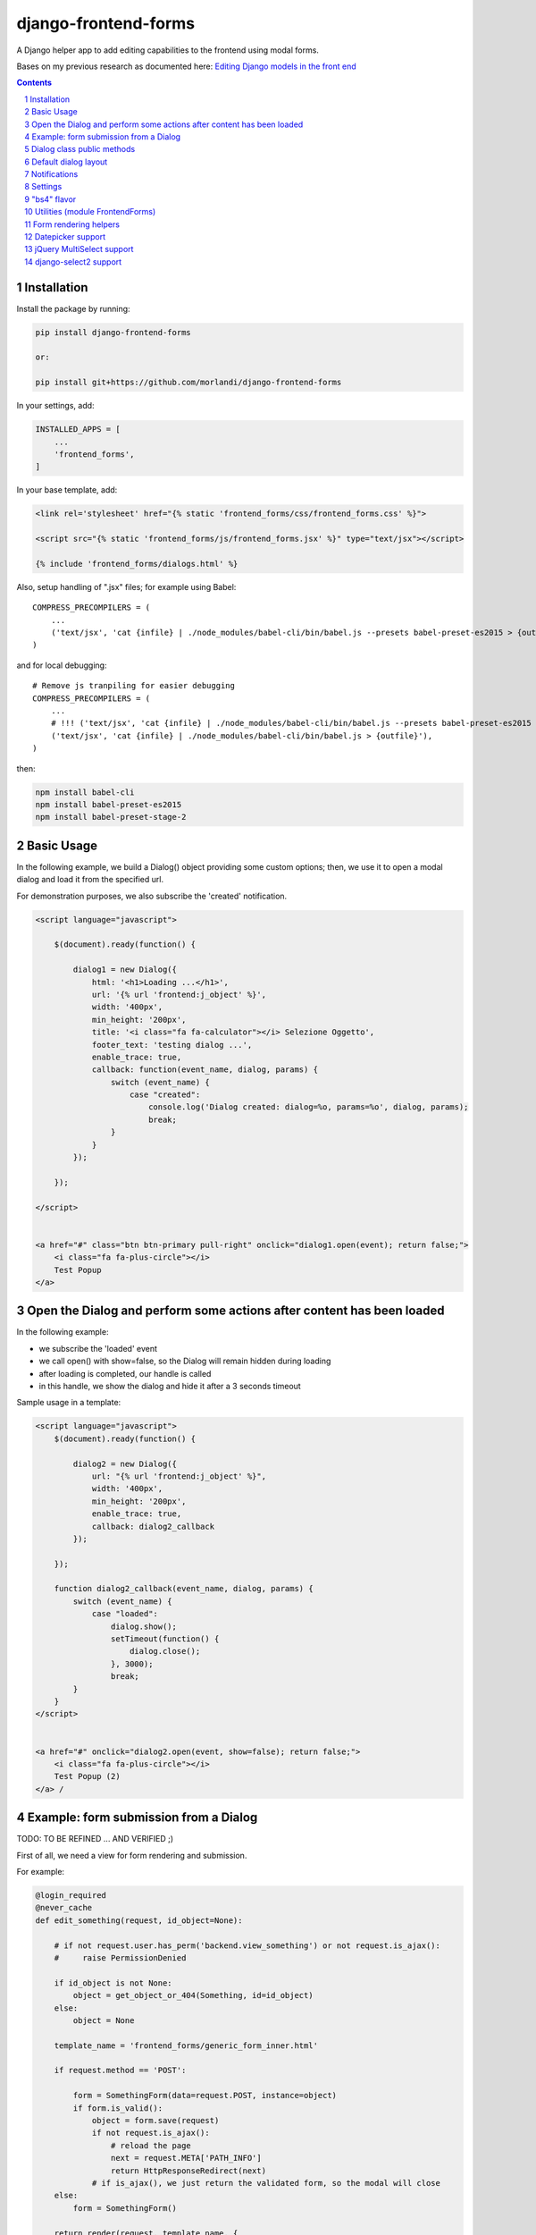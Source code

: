 
django-frontend-forms
=====================

A Django helper app to add editing capabilities to the frontend using modal forms.

Bases on my previous research as documented here: `Editing Django models in the front end <https://editing-django-models-in-the-frontend.readthedocs.io/en/latest/>`_

.. contents::

.. sectnum::


Installation
------------

Install the package by running:

.. code:: bash

    pip install django-frontend-forms

    or:

    pip install git+https://github.com/morlandi/django-frontend-forms

In your settings, add:

.. code:: python

    INSTALLED_APPS = [
        ...
        'frontend_forms',
    ]


In your base template, add:

.. code:: html

    <link rel='stylesheet' href="{% static 'frontend_forms/css/frontend_forms.css' %}">

    <script src="{% static 'frontend_forms/js/frontend_forms.jsx' %}" type="text/jsx"></script>

    {% include 'frontend_forms/dialogs.html' %}

Also, setup handling of ".jsx" files; for example using Babel::

    COMPRESS_PRECOMPILERS = (
        ...
        ('text/jsx', 'cat {infile} | ./node_modules/babel-cli/bin/babel.js --presets babel-preset-es2015 > {outfile}'),
    )

and for local debugging::

    # Remove js tranpiling for easier debugging
    COMPRESS_PRECOMPILERS = (
        ...
        # !!! ('text/jsx', 'cat {infile} | ./node_modules/babel-cli/bin/babel.js --presets babel-preset-es2015 > {outfile}'),
        ('text/jsx', 'cat {infile} | ./node_modules/babel-cli/bin/babel.js > {outfile}'),
    )

then:

.. code:: bash

    npm install babel-cli
    npm install babel-preset-es2015
    npm install babel-preset-stage-2


Basic Usage
-----------

In the following example, we build a Dialog() object providing some custom options;
then, we use it to open a modal dialog and load it from the specified url.

For demonstration purposes, we also subscribe the 'created' notification.

.. code:: html

    <script language="javascript">

        $(document).ready(function() {

            dialog1 = new Dialog({
                html: '<h1>Loading ...</h1>',
                url: '{% url 'frontend:j_object' %}',
                width: '400px',
                min_height: '200px',
                title: '<i class="fa fa-calculator"></i> Selezione Oggetto',
                footer_text: 'testing dialog ...',
                enable_trace: true,
                callback: function(event_name, dialog, params) {
                    switch (event_name) {
                        case "created":
                            console.log('Dialog created: dialog=%o, params=%o', dialog, params);
                            break;
                    }
                }
            });

        });

    </script>


    <a href="#" class="btn btn-primary pull-right" onclick="dialog1.open(event); return false;">
        <i class="fa fa-plus-circle"></i>
        Test Popup
    </a>


Open the Dialog and perform some actions after content has been loaded
----------------------------------------------------------------------

In the following example:

- we subscribe the 'loaded' event
- we call open() with show=false, so the Dialog will remain hidden during loading
- after loading is completed, our handle is called
- in this handle, we show the dialog and hide it after a 3 seconds timeout

Sample usage in a template:

.. code:: html

    <script language="javascript">
        $(document).ready(function() {

            dialog2 = new Dialog({
                url: "{% url 'frontend:j_object' %}",
                width: '400px',
                min_height: '200px',
                enable_trace: true,
                callback: dialog2_callback
            });

        });

        function dialog2_callback(event_name, dialog, params) {
            switch (event_name) {
                case "loaded":
                    dialog.show();
                    setTimeout(function() {
                        dialog.close();
                    }, 3000);
                    break;
            }
        }
    </script>


    <a href="#" onclick="dialog2.open(event, show=false); return false;">
        <i class="fa fa-plus-circle"></i>
        Test Popup (2)
    </a> /


Example: form submission from a Dialog
--------------------------------------

TODO: TO BE REFINED ... AND VERIFIED ;)


First of all, we need a view for form rendering and submission.

For example:

.. code:: python

    @login_required
    @never_cache
    def edit_something(request, id_object=None):

        # if not request.user.has_perm('backend.view_something') or not request.is_ajax():
        #     raise PermissionDenied

        if id_object is not None:
            object = get_object_or_404(Something, id=id_object)
        else:
            object = None

        template_name = 'frontend_forms/generic_form_inner.html'

        if request.method == 'POST':

            form = SomethingForm(data=request.POST, instance=object)
            if form.is_valid():
                object = form.save(request)
                if not request.is_ajax():
                    # reload the page
                    next = request.META['PATH_INFO']
                    return HttpResponseRedirect(next)
                # if is_ajax(), we just return the validated form, so the modal will close
        else:
            form = SomethingForm()

        return render(request, template_name, {
            'form': form,
            'object': object,  # unused, but armless
        })

where:

.. code:: python

    class SomethingForm(forms.ModelForm):

        class Meta:
            model = Someghing
            exclude = []

        ...

and an endpoint for Ajax call:

File "urls.py" ...

.. code:: python

    path('j/edit_something/<int:id_object>/', ajax.edit_something, name='j_edit_something'),

We can finally use the form in a Dialog:

.. code:: javascript

    $(document).ready(function() {

        dialog1 = new Dialog({
            dialog_selector: '#dialog_generic',
            html: '<h1>Loading ...</h1>',
            url: '/j/edit_something/{{ object.id }}/',
            width: '400px',
            min_height: '200px',
            title: '<i class="fa fa-add"></i> Edit',
            footer_text: '',
            enable_trace: true,
            callback: function(event_name, dialog, params) {
                switch (event_name) {
                    case "created":
                        console.log('Dialog created: dialog=%o, params=%o', dialog, params);
                        break;
                    case "submitted":
                        FrontendForms.hide_mouse_cursor();
                        FrontendForms.reload_page(true);
                        break;
                }
            }
        });

    });


Dialog class public methods
---------------------------

- constructor(options={})
- open(event, show=true)
- close()
- show()

Options (with default values)::

    self.options = {
        dialog_selector: '#dialog_generic',
        html: '',
        url: '',
        width: null,
        min_width: null,
        max_width: null,
        height: null,
        min_height: null,
        max_height: null,
        button_save_label: 'Save',
        button_close_label: 'Cancel',
        title: '',
        footer_text: '',
        enable_trace: false,
        callback: null
    };


Default dialog layout
---------------------

When contructing a Dialog, you can use the `dialog_selector` option to select which
HTML fragment of the page will be treated as the dialog to work with.

It is advisable to use an HTML structure similar to the default layout:

.. code:: html

    <div id="dialog_generic" class="dialog draggable">
        <div class="dialog-dialog">
            <div class="dialog-content">
                <div class="dialog-header">
                    <span class="spinner">
                        <i class="fa fa-spinner fa-spin"></i>
                    </span>
                    <span class="close">&times;</span>
                    <div class="title">Title</div>
                </div>
                <div class="dialog-body ui-front">

                </div>
                <div class="dialog-footer">
                    <input type="submit" value="Close" class="btn btn-close" />
                    <input type="submit" value="Save" class="btn btn-save" />
                    <div class="text">footer</div>
                </div>
            </div>
        </div>
    </div>

Notes:

- ".draggable" make the Dialog draggable
- adding ".ui-front" to the ".dialog-box" element helps improving the behaviour of the dialog on a mobile client


Notifications
-------------

During it's lifetime, the Dialog will notify all interesting events to the caller,
provided he supplies a suitable callback in the contructor:

    self.options.callback(event_name, dialog, params)

Example:

.. code:: javascript

    dialog1 = new Dialog({
        ...
        callback: function(event_name, dialog, params) {
            console.log('event_name: %o, dialog: %o, params: %o', event_name, dialog, params);
        }
    });

Result::

    event_name: "created", dialog: Dialog {options: {…}, element: …}, params: {options: {…}}
    event_name: "initialized", dialog: Dialog {options: {…}, element: …}, params: {}
    event_name: "open", dialog: Dialog {options: {…}, element: …}, params: {}
    event_name: "shown", dialog: Dialog {options: {…}, element: …}, params: {}
    event_name: "loading", dialog: Dialog {options: {…}, element: …}, params: {url: "/admin_ex/popup/"}
    event_name: "loaded", dialog: Dialog {options: {…}, element: …}, params: {url: "/admin_ex/popup/"}
    event_name: "submitting", dialog: Dialog {options: {…}, element: …}, params: {method: "post", url: "/admin_ex/popup/", data: "text=&number=aaa"}
    event_name: "submitted", dialog: Dialog {options: {…}, element: …}, params: {method: "post", url: "/admin_ex/popup/", data: "text=111&number=111"}
    event_name: "closed", dialog: Dialog {options: {…}, element: …}, params: {}

You can also trace all events in the console setting the boolean flag `enable_trace`.


Event list:

============================  ================================
event_name                    params
============================  ================================
created                       options
closed
initialized
shown
loading                       url
loaded                        url
open
submitting                    method, url, data
submitted                     method, url, data
============================  ================================

Settings
--------

FRONTEND_FORMS_FORM_LAYOUT_FLAVOR
    Default flavor for form rendering
        - Default: "generic"
        - Accepted values: "generic", "bs4"

"bs4" flavor
------------

Add the .compact-fields class to the form to modify the layout as in the right picture below:

.. image:: screenshots/bs4-forms.png

Utilities (module FrontendForms)
--------------------------------

- display_server_error(errorDetails)
- redirect(url, show_layer=false)
- gotourl(url, show_layer=false)
- reload_page(show_layer=false)
- overlay_show(element)
- overlay_hide(element)
- hide_mouse_cursor()
- logObject(element, obj)
- dumpObject(obj, max_depth, depth)
- isEmptyObject(obj)
- cloneObject(obj)
- lookup(array, prop, value)
- adjust_canvas_size(id)
- getCookie(name)
- confirmRemoteAction(url, options, afterDoneCallback, data=null)
- downloadFromAjaxPost(url, params, headers, callback)
- querystring_parse(qs, sep, eq, options)
- set_datepicker_defaults(language_code)
- apply_multiselect(elements)

Form rendering helpers
----------------------

A `render_form(form, flavor=None)` template tag is available for form rendering:

.. code:: html

    {% load frontend_forms_tags ... %}

    <form method="post">
        {% csrf_token %}

        {% render_form form %}

        <div class="form-group">
            <button type="submit" class="btn btn-lg btn-primary btn-block">{% trans 'Submit' %}</button>
        </div>
    </form>

For more a more advanced customization, you can use `render_form_field(field, flavor=None, extra_attrs='')` instead:

.. code:: html

    {% load frontend_forms_tags ... %}

    <form method="post">
        {% csrf_token %}

        {% if form.non_field_errors %}
            <ul class="errorlist">
                {% for error in form.non_field_errors %}
                    <li>{{ error }}</li>
                {% endfor %}
            </ul>
        {% endif %}

        {% for hidden_field in form.hidden_fields %}
            {{ hidden_field }}
        {% endfor %}

        <fieldset>
            {% render_form_field form.username extra_attrs="autocomplete=^off,autocorrect=off,autocapitalize=none" %}
            {% render_form_field form.password extra_attrs="autocomplete=^off,autocorrect=off,autocapitalize=none" %}
        </fieldset>

        <div class="form-group">
            <button type="submit" class="btn btn-lg btn-primary btn-block">{% trans 'Submit' %}</button>
        </div>
    </form>

In this second example, we supply `extra_attrs` attributes to each form field; these will be added to the
attributes already derived from the Django Form field definitions.

The special prefix `^` will be removed from the attribute, and interpreted as "replace" instead of "append".

A generic template is also available:

`generic_form_inner.html`:

.. code:: html

    {% load i18n frontend_forms_tags %}

    <div class="row">
        <div class="col-sm-12">
            <form action="{{ action }}" method="post" class="form" novalidate autocomplete="off">
                {% csrf_token %}
                {% render_form form %}
                <input type="hidden" name="object_id" value="{{ object.id|default:'' }}">
                <div class="form-submit-row">
                    <input type="submit" value="Save" />
                </div>
            </form>
        </div>
    </div>

Please note that, as a convenience when editing a Django Model, we've added an hidden field `object_id`;
in other occasions, this is useless (but also armless, as long as the form doesn't
contain a field called "object").

Datepicker support
------------------

A basic support is provided for jquery-ui datepicker.

Follow these steps:

(1) Initialize datepicker default by calling `FrontendForms.set_datepicker_defaults(language_code)` once:

.. code:: javascript

    <script language="javascript">
        $(document).ready(function() {
            moment.locale('it');

            FrontendForms.set_datepicker_defaults('{{LANGUAGE_CODE}}');    <-------------
            ...

(2) In your form, make sure that the `datepicker` class is assigned to the input element;
    for example:

.. code:: python

    class MyForm(forms.Form):

        date = forms.DateField(widget=forms.DateInput())
        ...

        def __init__(self, *args, **kwargs):
            super().__init__(*args, **kwargs)
            self.fields['date'].widget = forms.DateInput(attrs={'class': 'datepicker'})

(3) If loading the form in a dialog, rebind as necessary:

.. code:: javascript

    dialog1 = new Dialog({
        ...
        callback: function(event_name, dialog, params) {
            switch (event_name) {
                case "loaded":
                    bindSelectables();
                    dialog.element.find(".datepicker").datepicker({});    <-------------
                    break;
                ...
            }
        }
    });


jQuery MultiSelect support
--------------------------

Requirements::

    <link rel="stylesheet" type="text/css" href="{% static 'multiselect/css/multi-select.css' %}" />

    <script src="{% static 'multiselect/js/jquery.multi-select.js' %}"></script>
    <script src="{% static 'jquery.quicksearch/dist/jquery.quicksearch.min.js' %}"></script>


Follow these steps:

(1) In your form, add the `multiselect` class to the SelectMultiple() widget

.. code:: python

    class MyForm(forms.ModelForm):

        ...

        def __init__(self, *args, **kwargs):
            super().__init__(*args, **kwargs)
            self.fields['operators'].widget.attrs = {'class': 'multiselect'}

(2) Later on, bind the widget using `apply_multiselect()` helper:

.. code:: javascript

    dialog1 = new Dialog({
        ...
        callback: function(event_name, dialog, params) {
            switch (event_name) {
                case "loaded":
                    FrontendForms.apply_multiselect(dialog.element.find('.multiselect'));
                    break;
                ...
            }
        }
    });

django-select2 support
----------------------

Requirements::

    <script src="{% static 'select2/dist/js/select2.min.js' %}"></script>
    <script src="{% static 'select2/dist/js/i18n/it.js' %}"></script>
    <script src="{% static 'django_select2/django_select2.js' %}"</script>

    <script language="javascript">
        $( document ).ready(function() {
            $.fn.select2.defaults.set('language', 'it');
        });
    </script>

Follow these steps:

(1) In your form, add the `multiselect` class to the SelectMultiple() widget

.. code:: python

    from django_select2.forms import HeavySelect2Widget

    class MyForm(forms.ModelForm):

        ...

        class Meta:
            ...
            widgets = {
                'fieldname': HeavySelect2Widget(
                    data_url='/url/to/json/response'
                )
            }

(2) Later on, bind the widget using `apply_multiselect()` helper:

.. code:: javascript

    dialog1 = new Dialog({
        ...
        callback: function(event_name, dialog, params) {
            switch (event_name) {
                case "loaded":
                    dialog.element.find('.django-select2').djangoSelect2();
                    break;
                ...
            }
        }
    });

